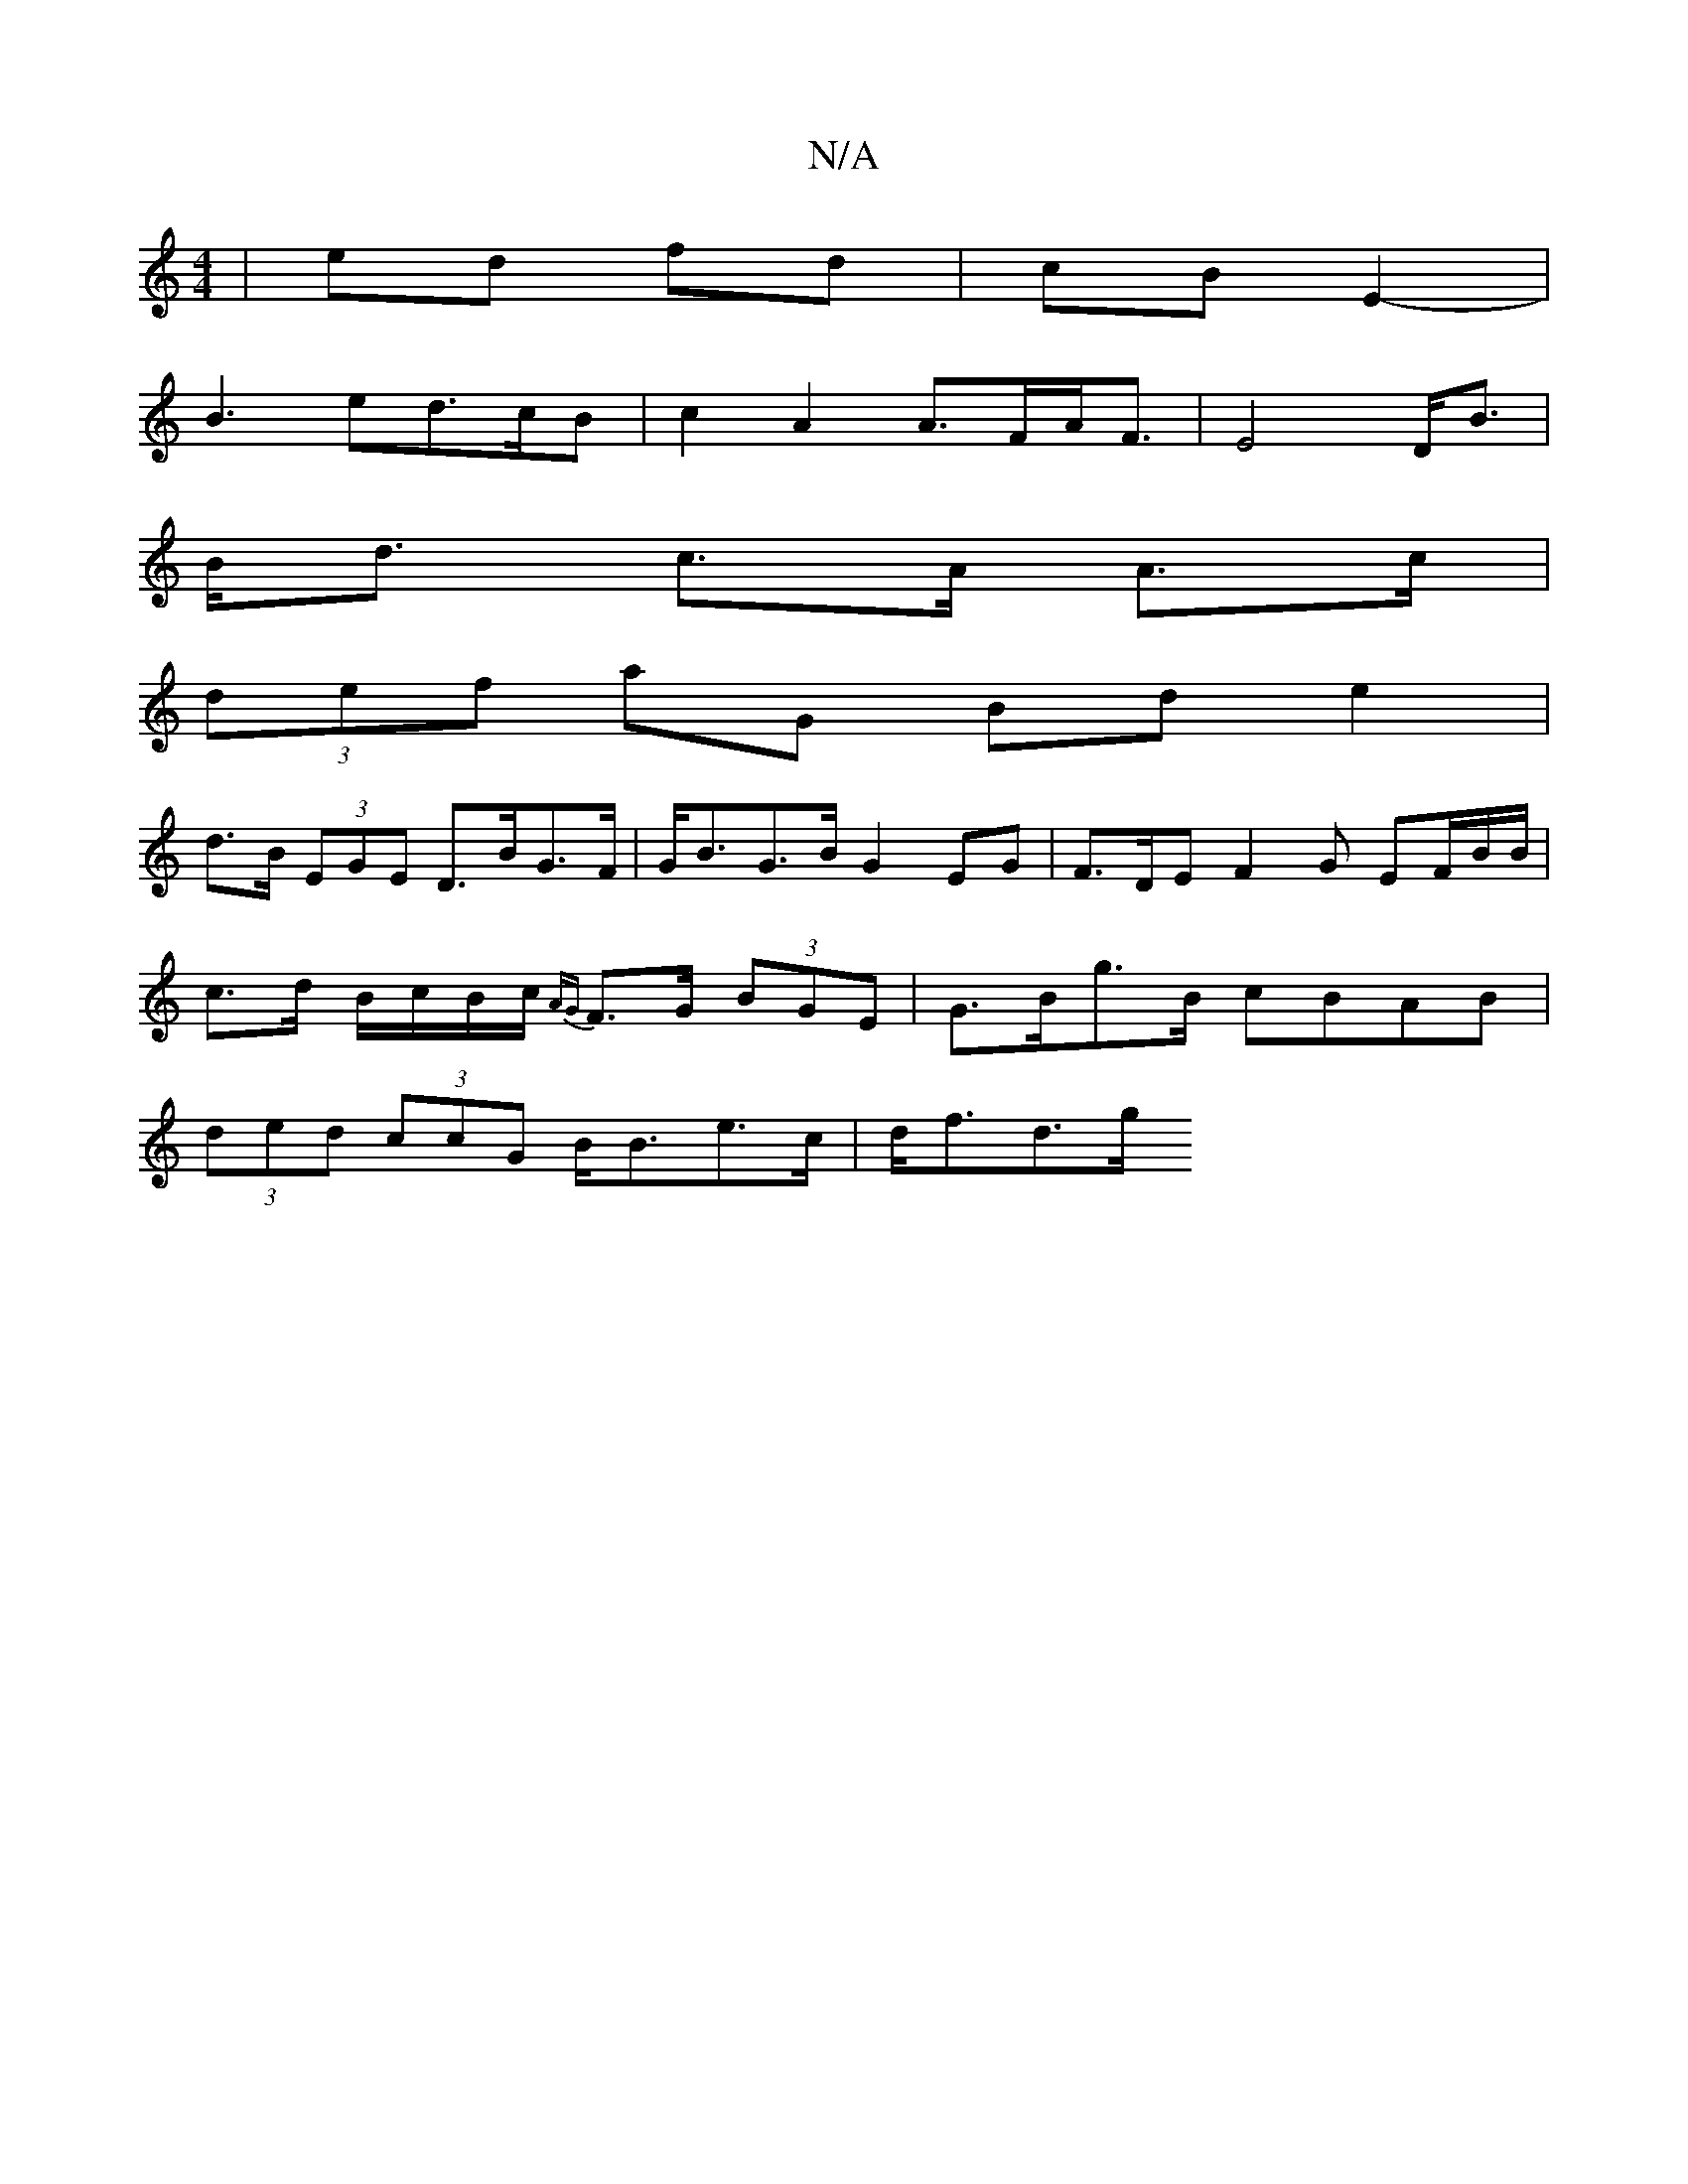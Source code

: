 X:1
T:N/A
M:4/4
R:N/A
K:Cmajor
| ed fd | cB E2- |
B3 ed>cB|c2A2 A>FA<F|E4 D<B|
B<d c>A A>c |
(3def aG Bde2 |
d>B (3EGE D>BG>F | G<BG>B G2 EG1 | F>DE F2 G EF/B/B/|
c>d B/c/B/c/ {AG}F>G (3BGE | G>Bg>B cBAB |
(3ded (3ccG B<Be>c|d<fd>g